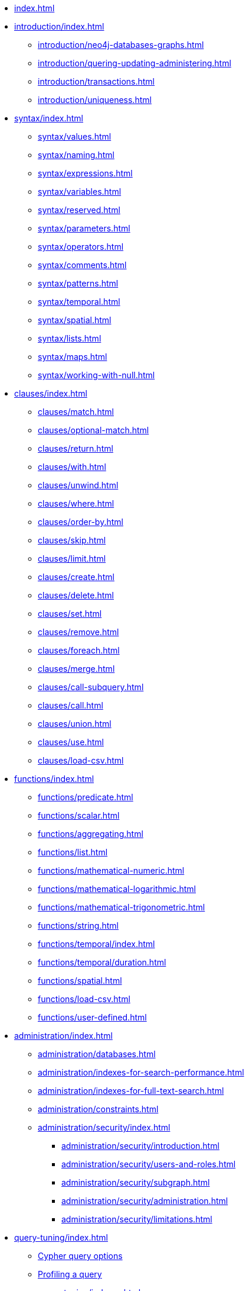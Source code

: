 * xref:index.adoc[]
* xref:introduction/index.adoc[]
// ** xref:introduction/cypher-introduction.adoc[]
** xref:introduction/neo4j-databases-graphs.adoc[]
** xref:introduction/quering-updating-administering.adoc[]     
** xref:introduction/transactions.adoc[]     
** xref:introduction/uniqueness.adoc[]
* xref:syntax/index.adoc[]
** xref:syntax/values.adoc[]     
** xref:syntax/naming.adoc[]     
** xref:syntax/expressions.adoc[]     
** xref:syntax/variables.adoc[]     
** xref:syntax/reserved.adoc[]     
** xref:syntax/parameters.adoc[]     
** xref:syntax/operators.adoc[]     
** xref:syntax/comments.adoc[]     
** xref:syntax/patterns.adoc[]     
** xref:syntax/temporal.adoc[]     
** xref:syntax/spatial.adoc[]
** xref:syntax/lists.adoc[]     
** xref:syntax/maps.adoc[]     
** xref:syntax/working-with-null.adoc[]
* xref:clauses/index.adoc[]
** xref:clauses/match.adoc[]     
** xref:clauses/optional-match.adoc[]     
** xref:clauses/return.adoc[]     
** xref:clauses/with.adoc[]     
** xref:clauses/unwind.adoc[]     
** xref:clauses/where.adoc[]     
** xref:clauses/order-by.adoc[]     
** xref:clauses/skip.adoc[]     
** xref:clauses/limit.adoc[]     
** xref:clauses/create.adoc[]     
** xref:clauses/delete.adoc[]     
** xref:clauses/set.adoc[]     
** xref:clauses/remove.adoc[]     
** xref:clauses/foreach.adoc[]     
** xref:clauses/merge.adoc[]     
** xref:clauses/call-subquery.adoc[]     
** xref:clauses/call.adoc[]     
** xref:clauses/union.adoc[]     
** xref:clauses/use.adoc[]     
** xref:clauses/load-csv.adoc[]
* xref:functions/index.adoc[]
** xref:functions/predicate.adoc[]     
** xref:functions/scalar.adoc[]     
** xref:functions/aggregating.adoc[]     
** xref:functions/list.adoc[]     
** xref:functions/mathematical-numeric.adoc[]     
** xref:functions/mathematical-logarithmic.adoc[]     
** xref:functions/mathematical-trigonometric.adoc[]     
** xref:functions/string.adoc[]     
** xref:functions/temporal/index.adoc[]
// *** xref:functions/temporal/index.adoc#functions-date[date()]       
// *** xref:functions/temporal/index.adoc#functions-datetime[datetime()] 
// *** xref:functions/temporal/index.adoc#functions-localdatetime[localdatetime()]       
// *** xref:functions/temporal/index.adoc#functions-localtime[localtime()]       
// *** xref:functions/temporal/index.adoc#functions-time[time()]   
** xref:functions/temporal/duration.adoc[]         
** xref:functions/spatial.adoc[]     
** xref:functions/load-csv.adoc[]     
** xref:functions/user-defined.adoc[]
* xref:administration/index.adoc[]
** xref:administration/databases.adoc[]     
** xref:administration/indexes-for-search-performance.adoc[]     
** xref:administration/indexes-for-full-text-search.adoc[]     
** xref:administration/constraints.adoc[]
** xref:administration/security/index.adoc[]
*** xref:administration/security/introduction.adoc[]        
*** xref:administration/security/users-and-roles.adoc[]        
*** xref:administration/security/subgraph.adoc[]
*** xref:administration/security/administration.adoc[]        
*** xref:administration/security/limitations.adoc[]
* xref:query-tuning/index.adoc[]
** xref:query-tuning/query-options.adoc#cypher-query-options[Cypher query options]
** xref:query-tuning/how-do-i-profile-a-query.adoc#how-do-i-profile-a-query[Profiling a query]
** xref:query-tuning/indexes.adoc[]     
** xref:query-tuning/basic-example.adoc[]     
** xref:query-tuning/advanced-example.adoc[]     
** xref:query-tuning/using.adoc[]
* xref:execution-plans/index.adoc[]
// ** xref:execution-plans/index.adoc#execution-plan-introduction[Introduction]     
// ** xref:execution-plans/index.adoc#execution-plan-operators-summary[Execution plan operators]     
// ** xref:execution-plans/index.adoc#execution-plans-dbhits[Database hits]     
** xref:execution-plans/operators.adoc[]     
** xref:execution-plans/shortestpath-planning.adoc[]
* xref:deprecations-additions-removals-compatibility.adoc[]
* xref:keyword-glossary.adoc[]

.Appendix
* xref:styleguide.adoc[]